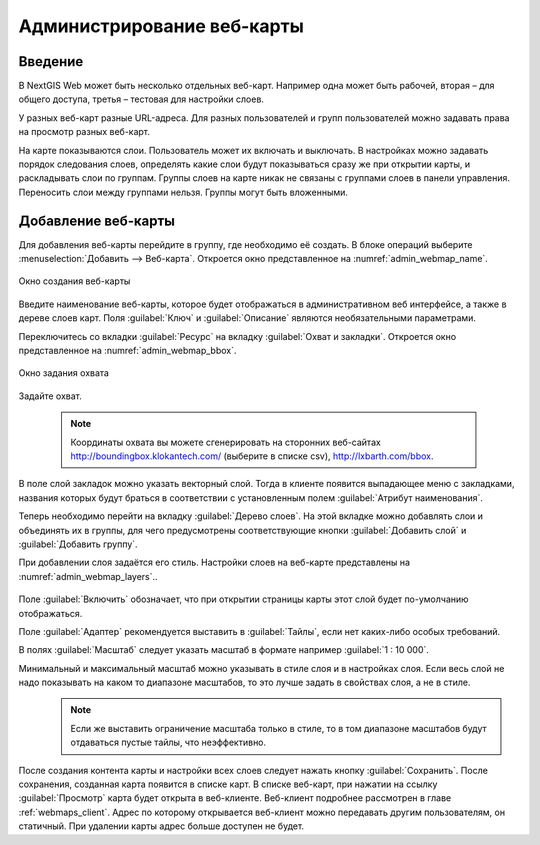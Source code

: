 .. sectionauthor:: Артём Светлов <artem.svetlov@nextgis.ru>

.. _webmaps_admin:

Администрирование веб-карты
================================

Введение
--------------------------------

В NextGIS Web может быть несколько отдельных веб-карт. Например одна может быть рабочей, вторая – для общего доступа, третья –  тестовая для настройки слоев.

У разных веб-карт разные URL-адреса. Для разных пользователей и групп пользователей можно задавать права на просмотр разных веб-карт. 

На карте показываются слои. Пользователь может их включать и выключать. В настройках можно задавать порядок следования слоев, определять какие слои будут показываться сразу же при открытии карты, и раскладывать слои по группам. Группы слоев на карте никак не связаны с группами слоев в панели управления. Переносить слои между группами нельзя. Группы могут быть вложенными.


Добавление веб-карты
--------------------------------

Для добавления веб-карты перейдите в группу, где необходимо её создать. В блоке операций выберите :menuselection:`Добавить --> Веб-карта`. Откроется окно представленное на :numref:`admin_webmap_name`. 

.. figure:: _static/admin_webmap_name.png
   :name: admin_webmap_name
   :align: center

   Окно создания веб-карты


Введите наименование веб-карты, которое будет отображаться в административном веб интерфейсе, а также в дереве слоев карт.
Поля :guilabel:`Ключ` и :guilabel:`Описание` являются необязательными параметрами.

Переключитесь со вкладки :guilabel:`Ресурс` на вкладку :guilabel:`Охват и закладки`. Откроется окно представленное на :numref:`admin_webmap_bbox`.

.. figure:: _static/admin_webmap_bbox.png
   :name: admin_webmap_bbox
   :align: center

   Окно задания охвата

Задайте охват.

   .. note:: Координаты охвата вы можете сгенерировать на сторонних веб-сайтах http://boundingbox.klokantech.com/ (выберите в списке csv), http://lxbarth.com/bbox.

В поле слой закладок можно указать векторный слой. Тогда в клиенте появится выпадающее меню с закладками, названия которых будут браться в соответствии с установленным полем :guilabel:`Атрибут наименования`. 

Теперь необходимо перейти на вкладку :guilabel:`Дерево слоев`. На этой вкладке можно добавлять слои и объединять их в группы, для чего предусмотрены соответствующие кнопки :guilabel:`Добавить слой` и :guilabel:`Добавить группу`.

При добавлении слоя задаётся его стиль. Настройки слоев на веб-карте представлены на :numref:`admin_webmap_layers`..


.. figure:: _static/admin_webmap_layers.png
   :name: admin_webmap_layers
   :align: center

Поле :guilabel:`Включить` обозначает, что при открытии страницы карты этот слой будет по-умолчанию отображаться.

Поле :guilabel:`Адаптер` рекомендуется выставить в :guilabel:`Тайлы`, если нет каких-либо особых требований.

В полях :guilabel:`Масштаб` следует указать масштаб в формате например :guilabel:`1 : 10 000`.

Минимальный и максимальный масштаб можно указывать в стиле слоя и в настройках слоя. Если весь слой не надо показывать на каком то диапазоне масштабов, то это лучше задать в свойствах слоя, а не в стиле.
   .. note:: Если же выставить ограничение масштаба только в стиле, то в том диапазоне масштабов будут отдаваться пустые тайлы, что неэффективно.




После создания контента карты и настройки всех слоев следует нажать кнопку :guilabel:`Сохранить`. После сохранения, созданная карта появится в списке карт. В списке веб-карт, при нажатии на ссылку :guilabel:`Просмотр` карта будет открыта в веб-клиенте. Веб-клиент подробнее рассмотрен в главе :ref:`webmaps_client`.
Адрес по которому открывается веб-клиент можно передавать другим пользователям, он статичный. При удалении карты адрес больше доступен не будет.
